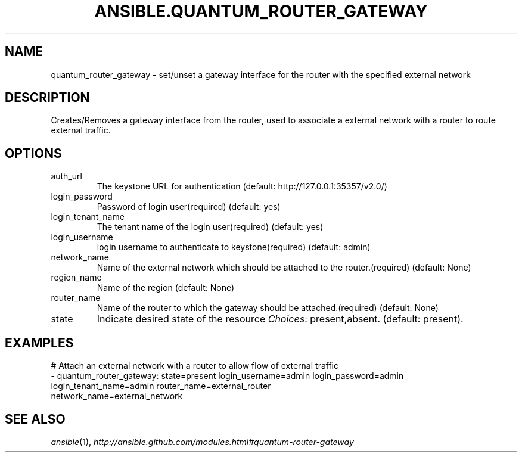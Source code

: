 .TH ANSIBLE.QUANTUM_ROUTER_GATEWAY 3 "2013-12-18" "1.4.2" "ANSIBLE MODULES"
.\" generated from library/cloud/quantum_router_gateway
.SH NAME
quantum_router_gateway \- set/unset a gateway interface for the router with the specified external network
.\" ------ DESCRIPTION
.SH DESCRIPTION
.PP
Creates/Removes a gateway interface from the router, used to associate a external network with a router to route external traffic. 
.\" ------ OPTIONS
.\"
.\"
.SH OPTIONS
   
.IP auth_url
The keystone URL for authentication (default: http://127.0.0.1:35357/v2.0/)   
.IP login_password
Password of login user(required) (default: yes)   
.IP login_tenant_name
The tenant name of the login user(required) (default: yes)   
.IP login_username
login username to authenticate to keystone(required) (default: admin)   
.IP network_name
Name of the external network which should be attached to the router.(required) (default: None)   
.IP region_name
Name of the region (default: None)   
.IP router_name
Name of the router to which the gateway should be attached.(required) (default: None)   
.IP state
Indicate desired state of the resource
.IR Choices :
present,absent. (default: present).\"
.\"
.\" ------ NOTES
.\"
.\"
.\" ------ EXAMPLES
.\" ------ PLAINEXAMPLES
.SH EXAMPLES
.nf
# Attach an external network with a router to allow flow of external traffic
- quantum_router_gateway: state=present login_username=admin login_password=admin
                          login_tenant_name=admin router_name=external_router
                          network_name=external_network

.fi

.\" ------- AUTHOR
.SH SEE ALSO
.IR ansible (1),
.I http://ansible.github.com/modules.html#quantum-router-gateway